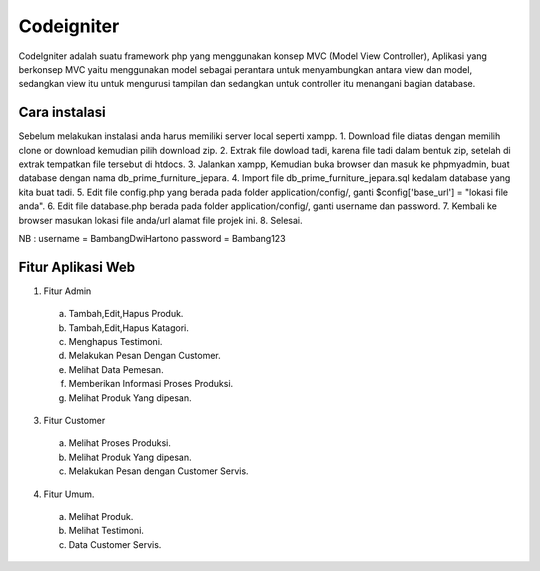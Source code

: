 ###################
Codeigniter
###################

CodeIgniter adalah suatu framework php yang menggunakan konsep MVC (Model View Controller), Aplikasi yang berkonsep MVC yaitu menggunakan model sebagai perantara untuk menyambungkan antara view dan model, sedangkan view itu untuk mengurusi tampilan dan sedangkan untuk controller itu menangani bagian database.

*******************
Cara instalasi
*******************

Sebelum melakukan instalasi anda harus memiliki server local seperti xampp.
1. Download file diatas dengan memilih clone or download kemudian pilih download zip.
2. Extrak file dowload tadi, karena file tadi dalam bentuk zip, setelah di extrak tempatkan file tersebut di htdocs.
3. Jalankan xampp, Kemudian buka browser dan masuk ke phpmyadmin, buat database dengan nama db_prime_furniture_jepara.
4. Import file db_prime_furniture_jepara.sql kedalam database yang kita buat tadi.
5. Edit file config.php yang berada pada folder application/config/, ganti $config['base_url'] = "lokasi file anda".
6. Edit file database.php berada pada folder application/config/, ganti username dan password.
7. Kembali ke browser masukan lokasi file anda/url alamat file projek ini.
8. Selesai.

NB : username = BambangDwiHartono password = Bambang123

**************************
Fitur Aplikasi Web
**************************

1. Fitur Admin
  a. Tambah,Edit,Hapus Produk.
  b. Tambah,Edit,Hapus Katagori.
  c. Menghapus Testimoni.
  d. Melakukan Pesan Dengan Customer.
  e. Melihat Data Pemesan.
  f. Memberikan Informasi Proses Produksi.
  g. Melihat Produk Yang dipesan.
3. Fitur Customer
  a. Melihat Proses Produksi.
  b. Melihat Produk Yang dipesan.
  c. Melakukan Pesan dengan Customer Servis.
4. Fitur Umum.
  a. Melihat Produk.
  b. Melihat Testimoni.
  c. Data Customer Servis.

